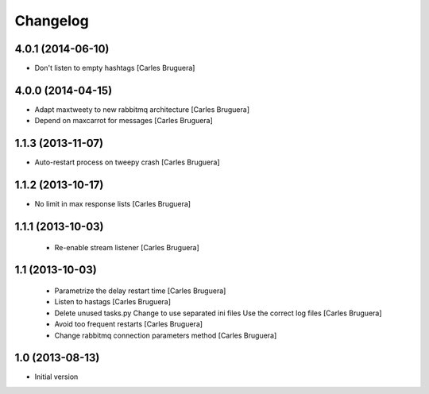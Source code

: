 Changelog
=========

4.0.1 (2014-06-10)
------------------

* Don't listen to empty hashtags [Carles Bruguera]

4.0.0 (2014-04-15)
------------------

* Adapt maxtweety to new rabbitmq architecture [Carles Bruguera]
* Depend on maxcarrot for messages [Carles Bruguera]

1.1.3 (2013-11-07)
------------------

* Auto-restart process on tweepy crash [Carles Bruguera]

1.1.2 (2013-10-17)
------------------

* No limit in max response lists [Carles Bruguera]

1.1.1 (2013-10-03)
------------------

 * Re-enable stream listener [Carles Bruguera]


1.1 (2013-10-03)
----------------
 * Parametrize the delay restart time [Carles Bruguera]
 * Listen to hastags [Carles Bruguera]
 * Delete unused tasks.py Change to use separated ini files Use the correct log files [Carles Bruguera]
 * Avoid too frequent restarts [Carles Bruguera]
 * Change rabbitmq connection parameters method [Carles Bruguera]

1.0 (2013-08-13)
----------------

-  Initial version
